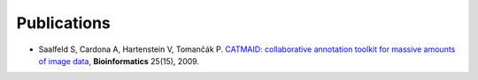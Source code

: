 Publications
------------
- Saalfeld S, Cardona A, Hartenstein V, Tomančák P. `CATMAID: collaborative annotation toolkit for massive amounts of image data <http://bioinformatics.oxfordjournals.org/content/25/15/1984.abstract>`_, **Bioinformatics** 25(15), 2009.
